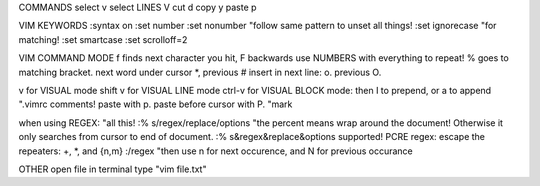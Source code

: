 COMMANDS
select v
select LINES V
cut d
copy y
paste p


VIM KEYWORDS
:syntax on
:set number
:set nonumber "follow same pattern to unset all things!
:set ignorecase "for matching!
:set smartcase
:set scrolloff=2


VIM COMMAND MODE
f finds next character you hit, F backwards
use NUMBERS with everything to repeat!
% goes to matching bracket.
next word under cursor *, previous #
insert in next line: o.  previous O.

v for VISUAL mode
shift v for VISUAL LINE mode
ctrl-v for VISUAL BLOCK mode: then I to prepend, or a to append  ".vimrc comments!
paste with p.  paste before cursor with P. "mark


when using REGEX: "all this!
:% s/regex/replace/options "the percent means wrap around the document!  Otherwise it only searches from cursor to end of document.
:% s&regex&replace&options supported!
PCRE regex: escape the repeaters: \+, \*, and \{n,m}
:/regex "then use n for next occurence, and N for previous occurance


OTHER
open file in terminal type "vim file.txt"

